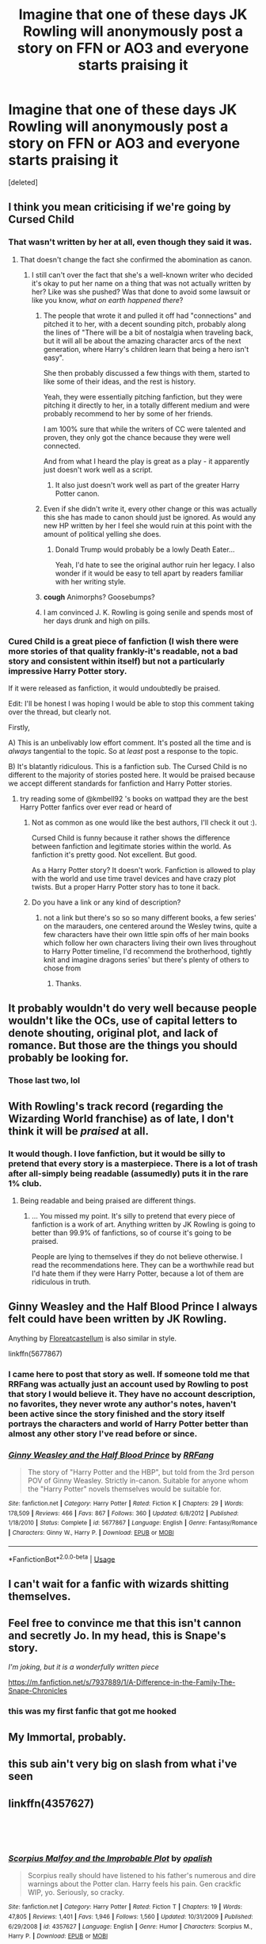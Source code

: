 #+TITLE: Imagine that one of these days JK Rowling will anonymously post a story on FFN or AO3 and everyone starts praising it

* Imagine that one of these days JK Rowling will anonymously post a story on FFN or AO3 and everyone starts praising it
:PROPERTIES:
:Score: 48
:DateUnix: 1547449036.0
:DateShort: 2019-Jan-14
:FlairText: Discussion
:END:
[deleted]


** I think you mean criticising if we're going by Cursed Child
:PROPERTIES:
:Score: 112
:DateUnix: 1547453329.0
:DateShort: 2019-Jan-14
:END:

*** That wasn't written by her at all, even though they said it was.
:PROPERTIES:
:Author: cavelioness
:Score: 26
:DateUnix: 1547462993.0
:DateShort: 2019-Jan-14
:END:

**** That doesn't change the fact she confirmed the abomination as canon.
:PROPERTIES:
:Author: marsolino
:Score: 41
:DateUnix: 1547463760.0
:DateShort: 2019-Jan-14
:END:

***** I still can't over the fact that she's a well-known writer who decided it's okay to put her name on a thing that was not actually written by her? Like was she pushed? Was that done to avoid some lawsuit or like you know, /what on earth happened there/?
:PROPERTIES:
:Author: goblinkate
:Score: 21
:DateUnix: 1547468150.0
:DateShort: 2019-Jan-14
:END:

****** The people that wrote it and pulled it off had "connections" and pitched it to her, with a decent sounding pitch, probably along the lines of "There will be a bit of nostalgia when traveling back, but it will all be about the amazing character arcs of the next generation, where Harry's children learn that being a hero isn't easy".

She then probably discussed a few things with them, started to like some of their ideas, and the rest is history.

Yeah, they were essentially pitching fanfiction, but they were pitching it directly to her, in a totally different medium and were probably recommend to her by some of her friends.

I am 100% sure that while the writers of CC were talented and proven, they only got the chance because they were well connected.

And from what I heard the play is great as a play - it apparently just doesn't work well as a script.
:PROPERTIES:
:Author: fflai
:Score: 22
:DateUnix: 1547472976.0
:DateShort: 2019-Jan-14
:END:

******* It also just doesn't work well as part of the greater Harry Potter canon.
:PROPERTIES:
:Author: poondi
:Score: 17
:DateUnix: 1547475733.0
:DateShort: 2019-Jan-14
:END:


****** Even if she didn't write it, every other change or this was actually this she has made to canon should just be ignored. As would any new HP written by her I feel she would ruin at this point with the amount of political yelling she does.
:PROPERTIES:
:Author: mattyyyp
:Score: 16
:DateUnix: 1547468854.0
:DateShort: 2019-Jan-14
:END:

******* Donald Trump would probably be a lowly Death Eater...

Yeah, I'd hate to see the original author ruin her legacy. I also wonder if it would be easy to tell apart by readers familiar with her writing style.
:PROPERTIES:
:Author: Redditforgoit
:Score: 11
:DateUnix: 1547469491.0
:DateShort: 2019-Jan-14
:END:


****** *cough* Animorphs? Goosebumps?
:PROPERTIES:
:Author: StarDolph
:Score: 1
:DateUnix: 1547535583.0
:DateShort: 2019-Jan-15
:END:


****** I am convinced J. K. Rowling is going senile and spends most of her days drunk and high on pills.
:PROPERTIES:
:Author: NaoSouONight
:Score: -1
:DateUnix: 1547484228.0
:DateShort: 2019-Jan-14
:END:


*** Cured Child is a great piece of fanfiction (I wish there were more stories of that quality frankly-it's readable, not a bad story and consistent within itself) but not a particularly impressive Harry Potter story.

If it were released as fanfiction, it would undoubtedly be praised.

Edit: I'll be honest I was hoping I would be able to stop this comment taking over the thread, but clearly not.

Firstly,

A) This is an unbelivably low effort comment. It's posted all the time and is /always/ tangential to the topic. So at /least/ post a response to the topic.

B) It's blatantly ridiculous. This is a fanfiction sub. The Cursed Child is no different to the majority of stories posted here. It would be praised because we accept different standards for fanfiction and Harry Potter stories.
:PROPERTIES:
:Author: elizabnthe
:Score: -10
:DateUnix: 1547464830.0
:DateShort: 2019-Jan-14
:END:

**** try reading some of @kmbell92 's books on wattpad they are the best Harry Potter fanfics over ever read or heard of
:PROPERTIES:
:Author: tealhairedtonks
:Score: 2
:DateUnix: 1547465766.0
:DateShort: 2019-Jan-14
:END:

***** Not as common as one would like the best authors, I'll check it out :).

Cursed Child is funny because it rather shows the difference between fanfiction and legitimate stories within the world. As fanfiction it's pretty good. Not excellent. But good.

As a Harry Potter story? It doesn't work. Fanfiction is allowed to play with the world and use time travel devices and have crazy plot twists. But a proper Harry Potter story has to tone it back.
:PROPERTIES:
:Author: elizabnthe
:Score: 8
:DateUnix: 1547466255.0
:DateShort: 2019-Jan-14
:END:


***** Do you have a link or any kind of description?
:PROPERTIES:
:Author: Garanar
:Score: 1
:DateUnix: 1547465948.0
:DateShort: 2019-Jan-14
:END:

****** not a link but there's so so so many different books, a few series' on the marauders, one centered around the Wesley twins, quite a few characters have their own little spin offs of her main books which follow her own characters living their own lives throughout to Harry Potter timeline, I'd recommend the brotherhood, tightly knit and imagine dragons series' but there's plenty of others to chose from
:PROPERTIES:
:Author: tealhairedtonks
:Score: 2
:DateUnix: 1547466510.0
:DateShort: 2019-Jan-14
:END:

******* Thanks.
:PROPERTIES:
:Author: Garanar
:Score: 1
:DateUnix: 1547466531.0
:DateShort: 2019-Jan-14
:END:


** It probably wouldn't do very well because people wouldn't like the OCs, use of capital letters to denote shouting, original plot, and lack of romance. But those are the things you should probably be looking for.
:PROPERTIES:
:Author: booksandpots
:Score: 43
:DateUnix: 1547460754.0
:DateShort: 2019-Jan-14
:END:

*** Those last two, lol
:PROPERTIES:
:Score: 7
:DateUnix: 1547479938.0
:DateShort: 2019-Jan-14
:END:


** With Rowling's track record (regarding the Wizarding World franchise) as of late, I don't think it will be /praised/ at all.
:PROPERTIES:
:Author: the_long_way_round25
:Score: 21
:DateUnix: 1547465677.0
:DateShort: 2019-Jan-14
:END:

*** It would though. I love fanfiction, but it would be silly to pretend that every story is a masterpiece. There is a lot of trash after all-simply being readable (assumedly) puts it in the rare 1% club.
:PROPERTIES:
:Author: elizabnthe
:Score: 14
:DateUnix: 1547467198.0
:DateShort: 2019-Jan-14
:END:

**** Being readable and being praised are different things.
:PROPERTIES:
:Author: NaoSouONight
:Score: 4
:DateUnix: 1547484268.0
:DateShort: 2019-Jan-14
:END:

***** ... You missed my point. It's silly to pretend that every piece of fanfiction is a work of art. Anything written by JK Rowling is going to better than 99.9% of fanfictions, so of course it's going to be praised.

People are lying to themselves if they do not believe otherwise. I read the recommendations here. They can be a worthwhile read but I'd hate them if they were Harry Potter, because a lot of them are ridiculous in truth.
:PROPERTIES:
:Author: elizabnthe
:Score: 13
:DateUnix: 1547496311.0
:DateShort: 2019-Jan-14
:END:


** Ginny Weasley and the Half Blood Prince I always felt could have been written by JK Rowling.

Anything by [[https://m.fanfiction.net/u/6993240/FloreatCastellum][Floreatcastellum]] is also similar in style.

linkffn(5677867)
:PROPERTIES:
:Author: elizabnthe
:Score: 11
:DateUnix: 1547465430.0
:DateShort: 2019-Jan-14
:END:

*** I came here to post that story as well. If someone told me that RRFang was actually just an account used by Rowling to post that story I would believe it. They have no account description, no favorites, they never wrote any author's notes, haven't been active since the story finished and the story itself portrays the characters and world of Harry Potter better than almost any other story I've read before or since.
:PROPERTIES:
:Author: theseareusernames
:Score: 6
:DateUnix: 1547531844.0
:DateShort: 2019-Jan-15
:END:


*** [[https://www.fanfiction.net/s/5677867/1/][*/Ginny Weasley and the Half Blood Prince/*]] by [[https://www.fanfiction.net/u/1915468/RRFang][/RRFang/]]

#+begin_quote
  The story of "Harry Potter and the HBP", but told from the 3rd person POV of Ginny Weasley. Strictly in-canon. Suitable for anyone whom the "Harry Potter" novels themselves would be suitable for.
#+end_quote

^{/Site/:} ^{fanfiction.net} ^{*|*} ^{/Category/:} ^{Harry} ^{Potter} ^{*|*} ^{/Rated/:} ^{Fiction} ^{K} ^{*|*} ^{/Chapters/:} ^{29} ^{*|*} ^{/Words/:} ^{178,509} ^{*|*} ^{/Reviews/:} ^{466} ^{*|*} ^{/Favs/:} ^{867} ^{*|*} ^{/Follows/:} ^{360} ^{*|*} ^{/Updated/:} ^{6/8/2012} ^{*|*} ^{/Published/:} ^{1/18/2010} ^{*|*} ^{/Status/:} ^{Complete} ^{*|*} ^{/id/:} ^{5677867} ^{*|*} ^{/Language/:} ^{English} ^{*|*} ^{/Genre/:} ^{Fantasy/Romance} ^{*|*} ^{/Characters/:} ^{Ginny} ^{W.,} ^{Harry} ^{P.} ^{*|*} ^{/Download/:} ^{[[http://www.ff2ebook.com/old/ffn-bot/index.php?id=5677867&source=ff&filetype=epub][EPUB]]} ^{or} ^{[[http://www.ff2ebook.com/old/ffn-bot/index.php?id=5677867&source=ff&filetype=mobi][MOBI]]}

--------------

*FanfictionBot*^{2.0.0-beta} | [[https://github.com/tusing/reddit-ffn-bot/wiki/Usage][Usage]]
:PROPERTIES:
:Author: FanfictionBot
:Score: 2
:DateUnix: 1547465440.0
:DateShort: 2019-Jan-14
:END:


** I can't wait for a fanfic with wizards shitting themselves.
:PROPERTIES:
:Author: NaoSouONight
:Score: 5
:DateUnix: 1547484194.0
:DateShort: 2019-Jan-14
:END:


** Feel free to convince me that this isn't cannon and secretly Jo. In my head, this is Snape's story.

/I'm joking, but it is a wonderfully written piece/

[[https://m.fanfiction.net/s/7937889/1/A-Difference-in-the-Family-The-Snape-Chronicles]]
:PROPERTIES:
:Author: Pigeondrivesthebus
:Score: 4
:DateUnix: 1547484746.0
:DateShort: 2019-Jan-14
:END:

*** this was my first fanfic that got me hooked
:PROPERTIES:
:Author: elizabater
:Score: 1
:DateUnix: 1547508518.0
:DateShort: 2019-Jan-15
:END:


** My Immortal, probably.
:PROPERTIES:
:Author: 360Saturn
:Score: 6
:DateUnix: 1547469042.0
:DateShort: 2019-Jan-14
:END:


** this sub ain't very big on slash from what i've seen
:PROPERTIES:
:Author: solidmentalgrace
:Score: 5
:DateUnix: 1547471836.0
:DateShort: 2019-Jan-14
:END:


** linkffn(4357627)

​

​
:PROPERTIES:
:Author: elizabater
:Score: 1
:DateUnix: 1547508751.0
:DateShort: 2019-Jan-15
:END:

*** [[https://www.fanfiction.net/s/4357627/1/][*/Scorpius Malfoy and the Improbable Plot/*]] by [[https://www.fanfiction.net/u/188153/opalish][/opalish/]]

#+begin_quote
  Scorpius really should have listened to his father's numerous and dire warnings about the Potter clan. Harry feels his pain. Gen crackfic WIP, yo. Seriously, so cracky.
#+end_quote

^{/Site/:} ^{fanfiction.net} ^{*|*} ^{/Category/:} ^{Harry} ^{Potter} ^{*|*} ^{/Rated/:} ^{Fiction} ^{T} ^{*|*} ^{/Chapters/:} ^{19} ^{*|*} ^{/Words/:} ^{47,805} ^{*|*} ^{/Reviews/:} ^{1,401} ^{*|*} ^{/Favs/:} ^{1,946} ^{*|*} ^{/Follows/:} ^{1,560} ^{*|*} ^{/Updated/:} ^{10/31/2009} ^{*|*} ^{/Published/:} ^{6/29/2008} ^{*|*} ^{/id/:} ^{4357627} ^{*|*} ^{/Language/:} ^{English} ^{*|*} ^{/Genre/:} ^{Humor} ^{*|*} ^{/Characters/:} ^{Scorpius} ^{M.,} ^{Harry} ^{P.} ^{*|*} ^{/Download/:} ^{[[http://www.ff2ebook.com/old/ffn-bot/index.php?id=4357627&source=ff&filetype=epub][EPUB]]} ^{or} ^{[[http://www.ff2ebook.com/old/ffn-bot/index.php?id=4357627&source=ff&filetype=mobi][MOBI]]}

--------------

*FanfictionBot*^{2.0.0-beta} | [[https://github.com/tusing/reddit-ffn-bot/wiki/Usage][Usage]]
:PROPERTIES:
:Author: FanfictionBot
:Score: 1
:DateUnix: 1547508761.0
:DateShort: 2019-Jan-15
:END:


** [deleted]
:PROPERTIES:
:Score: -3
:DateUnix: 1547458461.0
:DateShort: 2019-Jan-14
:END:

*** Says the person who writes Pansy/Harry fics 😂
:PROPERTIES:
:Author: CCKBLCKR
:Score: 10
:DateUnix: 1547465207.0
:DateShort: 2019-Jan-14
:END:

**** [[/r/MurderedByWords][r/MurderedByWords]]
:PROPERTIES:
:Author: DoctorInYeetology
:Score: 5
:DateUnix: 1547465427.0
:DateShort: 2019-Jan-14
:END:
